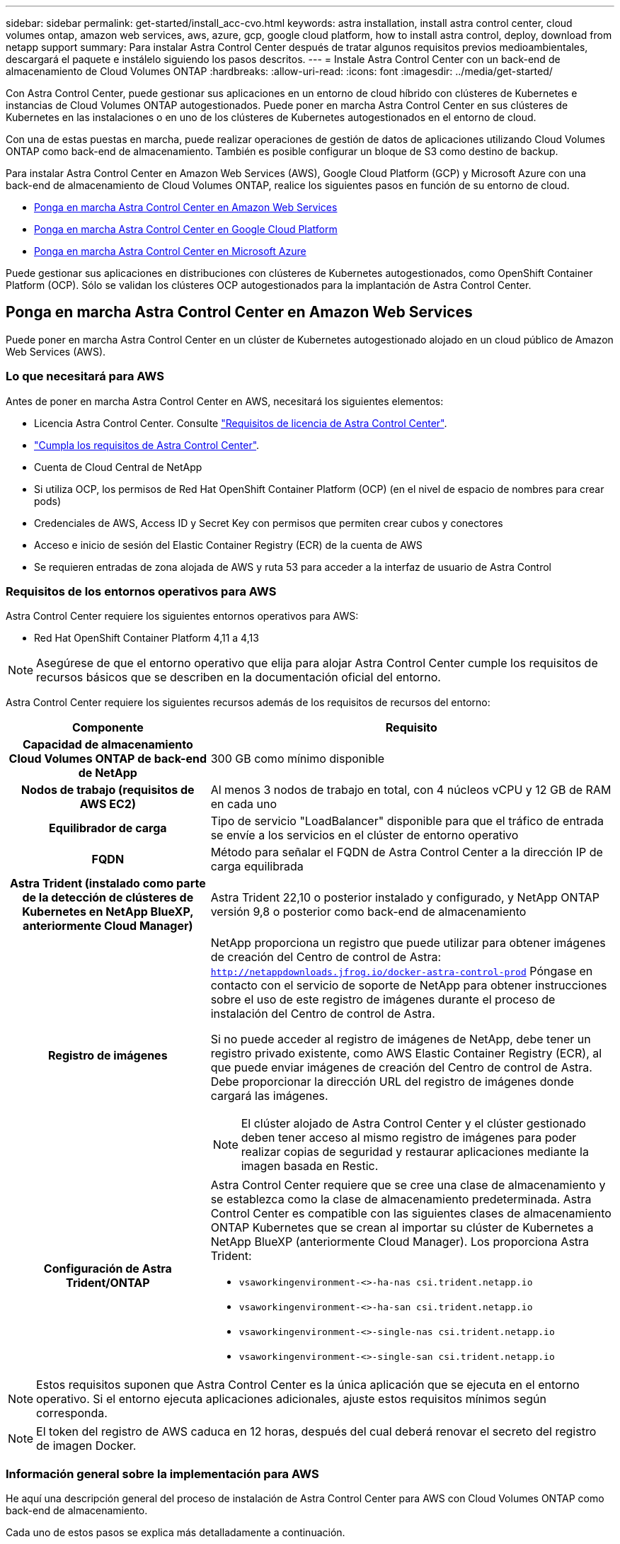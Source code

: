 ---
sidebar: sidebar 
permalink: get-started/install_acc-cvo.html 
keywords: astra installation, install astra control center, cloud volumes ontap, amazon web services, aws, azure, gcp, google cloud platform, how to install astra control, deploy, download from netapp support 
summary: Para instalar Astra Control Center después de tratar algunos requisitos previos medioambientales, descargará el paquete e instálelo siguiendo los pasos descritos. 
---
= Instale Astra Control Center con un back-end de almacenamiento de Cloud Volumes ONTAP
:hardbreaks:
:allow-uri-read: 
:icons: font
:imagesdir: ../media/get-started/


[role="lead"]
Con Astra Control Center, puede gestionar sus aplicaciones en un entorno de cloud híbrido con clústeres de Kubernetes e instancias de Cloud Volumes ONTAP autogestionados. Puede poner en marcha Astra Control Center en sus clústeres de Kubernetes en las instalaciones o en uno de los clústeres de Kubernetes autogestionados en el entorno de cloud.

Con una de estas puestas en marcha, puede realizar operaciones de gestión de datos de aplicaciones utilizando Cloud Volumes ONTAP como back-end de almacenamiento. También es posible configurar un bloque de S3 como destino de backup.

Para instalar Astra Control Center en Amazon Web Services (AWS), Google Cloud Platform (GCP) y Microsoft Azure con una back-end de almacenamiento de Cloud Volumes ONTAP, realice los siguientes pasos en función de su entorno de cloud.

* <<Ponga en marcha Astra Control Center en Amazon Web Services>>
* <<Ponga en marcha Astra Control Center en Google Cloud Platform>>
* <<Ponga en marcha Astra Control Center en Microsoft Azure>>


Puede gestionar sus aplicaciones en distribuciones con clústeres de Kubernetes autogestionados, como OpenShift Container Platform (OCP). Sólo se validan los clústeres OCP autogestionados para la implantación de Astra Control Center.



== Ponga en marcha Astra Control Center en Amazon Web Services

Puede poner en marcha Astra Control Center en un clúster de Kubernetes autogestionado alojado en un cloud público de Amazon Web Services (AWS).



=== Lo que necesitará para AWS

Antes de poner en marcha Astra Control Center en AWS, necesitará los siguientes elementos:

* Licencia Astra Control Center. Consulte link:../get-started/requirements.html["Requisitos de licencia de Astra Control Center"^].
* link:../get-started/requirements.html["Cumpla los requisitos de Astra Control Center"^].
* Cuenta de Cloud Central de NetApp
* Si utiliza OCP, los permisos de Red Hat OpenShift Container Platform (OCP) (en el nivel de espacio de nombres para crear pods)
* Credenciales de AWS, Access ID y Secret Key con permisos que permiten crear cubos y conectores
* Acceso e inicio de sesión del Elastic Container Registry (ECR) de la cuenta de AWS
* Se requieren entradas de zona alojada de AWS y ruta 53 para acceder a la interfaz de usuario de Astra Control




=== Requisitos de los entornos operativos para AWS

Astra Control Center requiere los siguientes entornos operativos para AWS:

* Red Hat OpenShift Container Platform 4,11 a 4,13



NOTE: Asegúrese de que el entorno operativo que elija para alojar Astra Control Center cumple los requisitos de recursos básicos que se describen en la documentación oficial del entorno.

Astra Control Center requiere los siguientes recursos además de los requisitos de recursos del entorno:

[cols="1h,2a"]
|===
| Componente | Requisito 


| Capacidad de almacenamiento Cloud Volumes ONTAP de back-end de NetApp  a| 
300 GB como mínimo disponible



| Nodos de trabajo (requisitos de AWS EC2)  a| 
Al menos 3 nodos de trabajo en total, con 4 núcleos vCPU y 12 GB de RAM en cada uno



| Equilibrador de carga  a| 
Tipo de servicio "LoadBalancer" disponible para que el tráfico de entrada se envíe a los servicios en el clúster de entorno operativo



| FQDN  a| 
Método para señalar el FQDN de Astra Control Center a la dirección IP de carga equilibrada



| Astra Trident (instalado como parte de la detección de clústeres de Kubernetes en NetApp BlueXP, anteriormente Cloud Manager)  a| 
Astra Trident 22,10 o posterior instalado y configurado, y NetApp ONTAP versión 9,8 o posterior como back-end de almacenamiento [[aws-registry]]



| Registro de imágenes  a| 
NetApp proporciona un registro que puede utilizar para obtener imágenes de creación del Centro de control de Astra:
`http://netappdownloads.jfrog.io/docker-astra-control-prod`
Póngase en contacto con el servicio de soporte de NetApp para obtener instrucciones sobre el uso de este registro de imágenes durante el proceso de instalación del Centro de control de Astra.

Si no puede acceder al registro de imágenes de NetApp, debe tener un registro privado existente, como AWS Elastic Container Registry (ECR), al que puede enviar imágenes de creación del Centro de control de Astra. Debe proporcionar la dirección URL del registro de imágenes donde cargará las imágenes.


NOTE: El clúster alojado de Astra Control Center y el clúster gestionado deben tener acceso al mismo registro de imágenes para poder realizar copias de seguridad y restaurar aplicaciones mediante la imagen basada en Restic.



| Configuración de Astra Trident/ONTAP  a| 
Astra Control Center requiere que se cree una clase de almacenamiento y se establezca como la clase de almacenamiento predeterminada. Astra Control Center es compatible con las siguientes clases de almacenamiento ONTAP Kubernetes que se crean al importar su clúster de Kubernetes a NetApp BlueXP (anteriormente Cloud Manager). Los proporciona Astra Trident:

* `vsaworkingenvironment-<>-ha-nas               csi.trident.netapp.io`
* `vsaworkingenvironment-<>-ha-san               csi.trident.netapp.io`
* `vsaworkingenvironment-<>-single-nas           csi.trident.netapp.io`
* `vsaworkingenvironment-<>-single-san           csi.trident.netapp.io`


|===

NOTE: Estos requisitos suponen que Astra Control Center es la única aplicación que se ejecuta en el entorno operativo. Si el entorno ejecuta aplicaciones adicionales, ajuste estos requisitos mínimos según corresponda.


NOTE: El token del registro de AWS caduca en 12 horas, después del cual deberá renovar el secreto del registro de imagen Docker.



=== Información general sobre la implementación para AWS

He aquí una descripción general del proceso de instalación de Astra Control Center para AWS con Cloud Volumes ONTAP como back-end de almacenamiento.

Cada uno de estos pasos se explica más detalladamente a continuación.

. <<Compruebe que dispone de suficientes permisos IAM>>.
. <<Instale un clúster RedHat OpenShift en AWS>>.
. <<Configure AWS>>.
. <<Configuración de BlueXP de NetApp para AWS>>.
. <<Instale Astra Control Center para AWS>>.




=== Compruebe que dispone de suficientes permisos IAM

Asegúrese de tener suficientes roles y permisos de IAM que le permiten instalar un clúster RedHat OpenShift y un conector BlueXP de NetApp (anteriormente Cloud Manager).

Consulte https://docs.netapp.com/us-en/cloud-manager-setup-admin/concept-accounts-aws.html#initial-aws-credentials["Credenciales iniciales de AWS"^].



=== Instale un clúster RedHat OpenShift en AWS

Instale un clúster RedHat OpenShift Container Platform en AWS.

Para obtener instrucciones de instalación, consulte https://docs.openshift.com/container-platform/4.13/installing/installing_aws/installing-aws-default.html["Instalación de un clúster en AWS en OpenShift Container Platform"^].



=== Configure AWS

A continuación, configure AWS para crear una red virtual, configurar EC2 instancias de computación y crear un bucket de AWS S3. Si no puede acceder a <<aws-registry,Registro de imágenes del Centro de control de Astra de NetApp>>, También tendrá que crear un registro de contenedores elásticos (ECR) para alojar las imágenes de Astra Control Center y enviar las imágenes a este registro.

Siga la documentación de AWS para completar los pasos siguientes. Consulte https://docs.openshift.com/container-platform/4.13/installing/installing_aws/installing-aws-default.html["Documentación de instalación de AWS"^].

. Cree una red virtual AWS.
. Revise las instancias de computación EC2. Puede ser un servidor con configuración básica o máquinas virtuales en AWS.
. Si el tipo de instancia no coincide con los requisitos mínimos de recursos de Astra para los nodos maestros y trabajadores, cambie el tipo de instancia en AWS para cumplir los requisitos de Astra.  Consulte link:../get-started/requirements.html["Requisitos del Centro de Control de Astra"^].
. Cree al menos un bloque de AWS S3 para almacenar los backups.
. (Opcional) Si no puede acceder al <<aws-registry,Registro de imágenes de NetApp>>, haga lo siguiente:
+
.. Cree un AWS Elastic Container Registry (ECR) para alojar todas las imágenes de Astra Control Center.
+

NOTE: Si no crea la ECR, Astra Control Center no puede acceder a los datos de supervisión de un clúster que contenga Cloud Volumes ONTAP con un back-end de AWS. El problema se produce cuando el clúster que intenta detectar y gestionar mediante Astra Control Center no tiene acceso a AWS ECR.

.. Envía las imágenes del Centro de control de Astra al registro definido.





NOTE: El token del registro de contenedor elástico de AWS (ECR) caduca al cabo de 12 horas y provoca errores en las operaciones de clonado de varios clústeres. Este problema ocurre cuando se gestiona un back-end de almacenamiento desde Cloud Volumes ONTAP configurado para AWS. Para corregir este problema, vuelva a autenticarse con la ECR y genere un nuevo secreto para que las operaciones de clonación se reanuden correctamente.

A continuación mostramos un ejemplo de una puesta en marcha de AWS:

image:acc-cvo-aws2.png["Esta imagen muestra un ejemplo de Astra Control Center con una implementación de Cloud Volumes ONTAP"]



=== Configuración de BlueXP de NetApp para AWS

Con NetApp BlueXP (anteriormente Cloud Manager), cree un espacio de trabajo, añada un conector a AWS, cree un entorno de trabajo e importe el clúster.

Siga la documentación de BlueXP para completar los siguientes pasos. Consulte lo siguiente:

* https://docs.netapp.com/us-en/occm/task_getting_started_aws.html["Introducción a Cloud Volumes ONTAP en AWS"^].
* https://docs.netapp.com/us-en/occm/task_creating_connectors_aws.html#create-a-connector["Cree un conector en AWS mediante BlueXP"^]


.Pasos
. Agregue sus credenciales a BlueXP.
. Crear un área de trabajo.
. Agregue un conector para AWS. Elija AWS como proveedor.
. Cree un entorno de trabajo para su entorno de cloud.
+
.. Ubicación: "Amazon Web Services (AWS)"
.. Tipo: "Cloud Volumes ONTAP ha"


. Importe el clúster OpenShift. El clúster se conectará al entorno de trabajo que acaba de crear.
+
.. Consulte los detalles del clúster de NetApp seleccionando *K8s* > *Lista de clústeres* > *Detalles del clúster*.
.. En la esquina superior derecha, observa la versión de Astra Trident.
.. Observe las clases de almacenamiento del clúster Cloud Volumes ONTAP que muestran NetApp como el aprovisionador.
+
Esto importa su clúster de Red Hat OpenShift y le asigna una clase de almacenamiento predeterminada. Seleccione la clase de almacenamiento. Astra Trident se instala automáticamente como parte del proceso de importación y detección.



. Obsérvese todos los volúmenes y volúmenes persistentes en esta puesta en marcha de Cloud Volumes ONTAP.



TIP: Cloud Volumes ONTAP puede funcionar como un nodo único o en alta disponibilidad. Si está habilitada, anote el estado de alta disponibilidad y el estado de implementación del nodo que se ejecutan en AWS.



=== Instale Astra Control Center para AWS

Siga la norma link:../get-started/install_acc.html["Instrucciones de instalación de Astra Control Center"^].


NOTE: AWS utiliza el tipo de bloque Generic S3.



== Ponga en marcha Astra Control Center en Google Cloud Platform

Puede poner en marcha Astra Control Center en un clúster de Kubernetes autogestionado alojado en un cloud público de Google Cloud Platform (GCP).



=== Qué necesitará para GCP

Antes de implementar Astra Control Center en GCP, necesitará los siguientes elementos:

* Licencia Astra Control Center. Consulte link:../get-started/requirements.html["Requisitos de licencia de Astra Control Center"^].
* link:../get-started/requirements.html["Cumpla los requisitos de Astra Control Center"^].
* Cuenta de Cloud Central de NetApp
* Si utiliza OCP, Red Hat OpenShift Container Platform (OCP) 4,11 a 4,13
* Si utiliza OCP, los permisos de Red Hat OpenShift Container Platform (OCP) (en el nivel de espacio de nombres para crear pods)
* Cuenta de servicio de GCP con permisos que le permiten crear cubos y conectores




=== Requisitos del entorno operativo para GCP


NOTE: Asegúrese de que el entorno operativo que elija para alojar Astra Control Center cumple los requisitos de recursos básicos que se describen en la documentación oficial del entorno.

Astra Control Center requiere los siguientes recursos además de los requisitos de recursos del entorno:

[cols="1h,2a"]
|===
| Componente | Requisito 


| Capacidad de almacenamiento Cloud Volumes ONTAP de back-end de NetApp  a| 
300 GB como mínimo disponible



| Nodos de trabajo (requisitos de computación de GCP)  a| 
Al menos 3 nodos de trabajo en total, con 4 núcleos vCPU y 12 GB de RAM en cada uno



| Equilibrador de carga  a| 
Tipo de servicio "LoadBalancer" disponible para que el tráfico de entrada se envíe a los servicios en el clúster de entorno operativo



| FQDN (ZONA DNS DE GCP)  a| 
Método para señalar el FQDN de Astra Control Center a la dirección IP de carga equilibrada



| Astra Trident (instalado como parte de la detección de clústeres de Kubernetes en NetApp BlueXP, anteriormente Cloud Manager)  a| 
Astra Trident 22,10 o posterior instalado y configurado, y NetApp ONTAP versión 9,8 o posterior como back-end de almacenamiento [[gcp-registry]]



| Registro de imágenes  a| 
NetApp proporciona un registro que puede utilizar para obtener imágenes de creación del Centro de control de Astra:
`http://netappdownloads.jfrog.io/docker-astra-control-prod`
Póngase en contacto con el servicio de soporte de NetApp para obtener instrucciones sobre el uso de este registro de imágenes durante el proceso de instalación del Centro de control de Astra.

Si no puede acceder al registro de imágenes de NetApp, debe tener un registro privado existente, como el Registro de contenedores de Google, en el que puede enviar imágenes de creación del Centro de control de Astra. Debe proporcionar la dirección URL del registro de imágenes donde cargará las imágenes.


NOTE: Es necesario habilitar el acceso anónimo para extraer imágenes RTIC para realizar copias de seguridad.



| Configuración de Astra Trident/ONTAP  a| 
Astra Control Center requiere que se cree una clase de almacenamiento y se establezca como la clase de almacenamiento predeterminada. Astra Control Center es compatible con las siguientes clases de almacenamiento ONTAP Kubernetes que se crean al importar su clúster Kubernetes a BlueXP de NetApp. Los proporciona Astra Trident:

* `vsaworkingenvironment-<>-ha-nas               csi.trident.netapp.io`
* `vsaworkingenvironment-<>-ha-san               csi.trident.netapp.io`
* `vsaworkingenvironment-<>-single-nas           csi.trident.netapp.io`
* `vsaworkingenvironment-<>-single-san           csi.trident.netapp.io`


|===

NOTE: Estos requisitos suponen que Astra Control Center es la única aplicación que se ejecuta en el entorno operativo. Si el entorno ejecuta aplicaciones adicionales, ajuste estos requisitos mínimos según corresponda.



=== Información general de puesta en marcha para GCP

A continuación se ofrece una descripción general del proceso de instalación de Astra Control Center en un clúster OCP autogestionado en GCP con Cloud Volumes ONTAP como back-end de almacenamiento.

Cada uno de estos pasos se explica más detalladamente a continuación.

. <<Instale un clúster RedHat OpenShift en GCP>>.
. <<Cree un proyecto de GCP y una nube privada virtual>>.
. <<Compruebe que dispone de suficientes permisos IAM>>.
. <<Configure GCP>>.
. <<Configuración de NetApp BlueXP para GCP>>.
. <<Instale Astra Control Center para GCP>>.




=== Instale un clúster RedHat OpenShift en GCP

El primer paso es instalar un clúster RedHat OpenShift en GCP.

Para obtener instrucciones de instalación, consulte lo siguiente:

* https://access.redhat.com/documentation/en-us/openshift_container_platform/4.13/html/installing/index#installing-on-gcp["Instalar un clúster OpenShift en GCP"^]
* https://cloud.google.com/iam/docs/creating-managing-service-accounts#creating_a_service_account["Creación de una cuenta de servicio de GCP"^]




=== Cree un proyecto de GCP y una nube privada virtual

Cree al menos un proyecto de GCP y una nube privada virtual (VPC).


NOTE: OpenShift podría crear sus propios grupos de recursos. Además de ellas, debe definir también un VPC de GCP. Consulte la documentación de OpenShift.

Es posible que desee crear un grupo de recursos de clúster de plataforma y un grupo de recursos de clúster de aplicación OpenShift de destino.



=== Compruebe que dispone de suficientes permisos IAM

Asegúrese de tener suficientes roles y permisos de IAM que le permiten instalar un clúster RedHat OpenShift y un conector BlueXP de NetApp (anteriormente Cloud Manager).

Consulte https://docs.netapp.com/us-en/cloud-manager-setup-admin/task-creating-connectors-gcp.html#setting-up-permissions["Credenciales y permisos iniciales de GCP"^].



=== Configure GCP

A continuación, configure GCP para crear una VPC, configurar instancias de computación y crear un almacenamiento de objetos de Google Cloud. Si no puede acceder a <<gcp-registry,Registro de imágenes del Centro de control de Astra de NetApp>>, También tendrá que crear un Registro de contenedores de Google para alojar las imágenes del Centro de control de Astra y enviar las imágenes a este registro.

Siga la documentación de GCP para completar los siguientes pasos. Consulte instalación del clúster OpenShift en GCP.

. Cree un proyecto de GCP y VPC en el GCP que planea utilizar para el clúster de OCP con el back-end de CVO.
. Revise las instancias de computación. Puede tratarse de un servidor de configuración básica o máquinas virtuales en GCP.
. Si el tipo de instancia no coincide con los requisitos mínimos de recursos de Astra para los nodos maestro y trabajador, cambie el tipo de instancia de GCP para que cumpla los requisitos de Astra. Consulte link:../get-started/requirements.html["Requisitos del Centro de Control de Astra"^].
. Cree al menos un bloque de almacenamiento en cloud de GCP para almacenar sus backups.
. Crear un secreto, que es necesario para el acceso a bloques.
. (Opcional) Si no puede acceder al <<gcp-registry,Registro de imágenes de NetApp>>, haga lo siguiente:
+
.. Crea un registro de contenedores de Google para alojar las imágenes del Centro de control de Astra.
.. Configure el acceso al registro de contenedores de Google para inserción/extracción de Docker para todas las imágenes de Astra Control Center.
+
Ejemplo: Las imágenes del Centro de control de Astra se pueden enviar a este registro introduciendo el siguiente script:

+
[listing]
----
gcloud auth activate-service-account <service account email address>
--key-file=<GCP Service Account JSON file>
----
+
Este script requiere un archivo de manifiesto de Astra Control Center y su ubicación del Registro de imágenes de Google.



+
Ejemplo:

+
+

+
[listing]
----
manifestfile=astra-control-center-<version>.manifest
GCP_CR_REGISTRY=<target image registry>
ASTRA_REGISTRY=<source Astra Control Center image registry>

while IFS= read -r image; do
    echo "image: $ASTRA_REGISTRY/$image $GCP_CR_REGISTRY/$image"
    root_image=${image%:*}
    echo $root_image
    docker pull $ASTRA_REGISTRY/$image
    docker tag $ASTRA_REGISTRY/$image $GCP_CR_REGISTRY/$image
    docker push $GCP_CR_REGISTRY/$image
done < astra-control-center-22.04.41.manifest
----
. Configure zonas DNS.




=== Configuración de NetApp BlueXP para GCP

Con NetApp BlueXP (anteriormente Cloud Manager), cree un espacio de trabajo, añada un conector a GCP, cree un entorno de trabajo e importe el clúster.

Siga la documentación de BlueXP para completar los siguientes pasos. Consulte https://docs.netapp.com/us-en/occm/task_getting_started_gcp.html["Introducción a Cloud Volumes ONTAP en GCP"^].

.Antes de empezar
* Acceso a la cuenta de servicio de GCP con los permisos y roles de IAM necesarios


.Pasos
. Agregue sus credenciales a BlueXP. Consulte https://docs.netapp.com/us-en/cloud-manager-setup-admin/task-adding-gcp-accounts.html["Adición de cuentas de GCP"^].
. Agregue un conector para GCP.
+
.. Elija "GCP" como el proveedor.
.. Introduzca las credenciales de GCP. Consulte https://docs.netapp.com/us-en/cloud-manager-setup-admin/task-creating-connectors-gcp.html["Creación de un conector en GCP desde BlueXP"^].
.. Asegúrese de que el conector está en marcha y cambie a dicho conector.


. Cree un entorno de trabajo para su entorno de cloud.
+
.. Ubicación: "GCP"
.. Tipo: "Cloud Volumes ONTAP ha"


. Importe el clúster OpenShift. El clúster se conectará al entorno de trabajo que acaba de crear.
+
.. Consulte los detalles del clúster de NetApp seleccionando *K8s* > *Lista de clústeres* > *Detalles del clúster*.
.. En la esquina superior derecha, tenga en cuenta la versión de Trident.
.. Tenga en cuenta las clases de almacenamiento del clúster de Cloud Volumes ONTAP que muestran "NetApp" como el aprovisionador.
+
Esto importa su clúster de Red Hat OpenShift y le asigna una clase de almacenamiento predeterminada. Seleccione la clase de almacenamiento. Astra Trident se instala automáticamente como parte del proceso de importación y detección.



. Obsérvese todos los volúmenes y volúmenes persistentes en esta puesta en marcha de Cloud Volumes ONTAP.



TIP: Cloud Volumes ONTAP puede funcionar como un nodo único o en alta disponibilidad. Si está habilitada, anote el estado de alta disponibilidad y el estado de puesta en marcha del nodo que se ejecutan en GCP.



=== Instale Astra Control Center para GCP

Siga la norma link:../get-started/install_acc.html["Instrucciones de instalación de Astra Control Center"^].


NOTE: GCP utiliza el tipo de bloque Generic S3.

. Genere el secreto Docker para obtener imágenes de la instalación de Astra Control Center:
+
[listing]
----
kubectl create secret docker-registry <secret name> --docker-server=<Registry location> --docker-username=_json_key --docker-password="$(cat <GCP Service Account JSON file>)" --namespace=pcloud
----




== Ponga en marcha Astra Control Center en Microsoft Azure

Puede poner en marcha Astra Control Center en un clúster de Kubernetes autogestionado que se aloja en un cloud público de Microsoft Azure.



=== Lo que necesitará para Azure

Antes de poner en marcha Astra Control Center en Azure, necesitará los siguientes elementos:

* Licencia Astra Control Center. Consulte link:../get-started/requirements.html["Requisitos de licencia de Astra Control Center"^].
* link:../get-started/requirements.html["Cumpla los requisitos de Astra Control Center"^].
* Cuenta de Cloud Central de NetApp
* Si utiliza OCP, Red Hat OpenShift Container Platform (OCP) 4,11 a 4,13
* Si utiliza OCP, los permisos de Red Hat OpenShift Container Platform (OCP) (en el nivel de espacio de nombres para crear pods)
* Credenciales de Azure con permisos que le permiten crear cubos y conectores




=== Requisitos del entorno operativo para Azure

Asegúrese de que el entorno operativo que elija para alojar Astra Control Center cumple los requisitos de recursos básicos que se describen en la documentación oficial del entorno.

Astra Control Center requiere los siguientes recursos además de los requisitos de recursos del entorno:

Consulte link:../get-started/requirements.html["Requisitos del entorno operativo del Centro de control de Astra"^].

[cols="1h,2a"]
|===
| Componente | Requisito 


| Capacidad de almacenamiento Cloud Volumes ONTAP de back-end de NetApp  a| 
300 GB como mínimo disponible



| Nodos de trabajo (requisitos de computación de Azure)  a| 
Al menos 3 nodos de trabajo en total, con 4 núcleos vCPU y 12 GB de RAM en cada uno



| Equilibrador de carga  a| 
Tipo de servicio "LoadBalancer" disponible para que el tráfico de entrada se envíe a los servicios en el clúster de entorno operativo



| FQDN (zona DNS de Azure)  a| 
Método para señalar el FQDN de Astra Control Center a la dirección IP de carga equilibrada



| Astra Trident (instalado como parte de la detección de clústeres de Kubernetes en NetApp BlueXP)  a| 
Astra Trident 22,10 o posterior instalado y configurado, y NetApp ONTAP versión 9,8 o posterior se utilizarán como back-end de almacenamiento [[azure-registry]]



| Registro de imágenes  a| 
NetApp proporciona un registro que puede utilizar para obtener imágenes de creación del Centro de control de Astra:
`http://netappdownloads.jfrog.io/docker-astra-control-prod`
Póngase en contacto con el servicio de soporte de NetApp para obtener instrucciones sobre el uso de este registro de imágenes durante el proceso de instalación del Centro de control de Astra.

Si no puede acceder al registro de imágenes de NetApp, debe tener un registro privado existente, como Azure Container Registry (ACR), en el que puede insertar imágenes de creación del Centro de control de Astra. Debe proporcionar la dirección URL del registro de imágenes donde cargará las imágenes.


NOTE: Es necesario habilitar el acceso anónimo para extraer imágenes RTIC para realizar copias de seguridad.



| Configuración de Astra Trident/ONTAP  a| 
Astra Control Center requiere que se cree una clase de almacenamiento y se establezca como la clase de almacenamiento predeterminada. Astra Control Center es compatible con las siguientes clases de almacenamiento ONTAP Kubernetes que se crean al importar su clúster Kubernetes a BlueXP de NetApp. Los proporciona Astra Trident:

* `vsaworkingenvironment-<>-ha-nas               csi.trident.netapp.io`
* `vsaworkingenvironment-<>-ha-san               csi.trident.netapp.io`
* `vsaworkingenvironment-<>-single-nas           csi.trident.netapp.io`
* `vsaworkingenvironment-<>-single-san           csi.trident.netapp.io`


|===

NOTE: Estos requisitos suponen que Astra Control Center es la única aplicación que se ejecuta en el entorno operativo. Si el entorno ejecuta aplicaciones adicionales, ajuste estos requisitos mínimos según corresponda.



=== Información general sobre la implementación para Azure

A continuación se ofrece una descripción general del proceso de instalación de Astra Control Center para Azure.

Cada uno de estos pasos se explica más detalladamente a continuación.

. <<Instale un clúster RedHat OpenShift en Azure>>.
. <<Cree grupos de recursos de Azure>>.
. <<Compruebe que dispone de suficientes permisos IAM>>.
. <<Configure Azure>>.
. <<Configuración de NetApp BlueXP (anteriormente Cloud Manager) para Azure>>.
. <<Instalar y configurar Astra Control Center para Azure>>.




=== Instale un clúster RedHat OpenShift en Azure

El primer paso es instalar un clúster RedHat OpenShift en Azure.

Para obtener instrucciones de instalación, consulte lo siguiente:

* https://docs.openshift.com/container-platform/4.13/installing/installing_azure/preparing-to-install-on-azure.html["Instalando el clúster de OpenShift en Azure"^].
* https://docs.openshift.com/container-platform/4.13/installing/installing_azure/installing-azure-account.html["Instalar una cuenta de Azure"^].




=== Cree grupos de recursos de Azure

Cree al menos un grupo de recursos de Azure.


NOTE: OpenShift podría crear sus propios grupos de recursos. Además de estos, también debe definir los grupos de recursos de Azure. Consulte la documentación de OpenShift.

Es posible que desee crear un grupo de recursos de clúster de plataforma y un grupo de recursos de clúster de aplicación OpenShift de destino.



=== Compruebe que dispone de suficientes permisos IAM

Asegúrese de tener suficientes roles y permisos IAM para poder instalar un clúster RedHat OpenShift y un conector BlueXP de NetApp.

Consulte https://docs.netapp.com/us-en/cloud-manager-setup-admin/concept-accounts-azure.html["Credenciales y permisos de Azure"^].



=== Configure Azure

A continuación, configure Azure para crear una red virtual, configurar instancias de computación y crear un contenedor de Azure Blob. Si no puede acceder a <<azure-registry,Registro de imágenes del Centro de control de Astra de NetApp>>, También tendrá que crear un Azure Container Registry (ACR) para alojar las imágenes de Astra Control Center y enviar las imágenes a este registro.

Siga la documentación de Azure para completar los siguientes pasos. Consulte https://docs.openshift.com/container-platform/4.13/installing/installing_azure/preparing-to-install-on-azure.html["Instalando el clúster de OpenShift en Azure"^].

. Cree una red virtual de Azure.
. Revise las instancias de computación. Puede ser un servidor con configuración básica o máquinas virtuales en Azure.
. Si el tipo de instancia no coincide con los requisitos mínimos de recursos de Astra para los nodos maestros y trabajadores, cambie el tipo de instancia en Azure para cumplir los requisitos de Astra.  Consulte link:../get-started/requirements.html["Requisitos del Centro de Control de Astra"^].
. Cree al menos un contenedor de Azure Blob para almacenar los backups.
. Cree una cuenta de almacenamiento. Necesitará una cuenta de almacenamiento para crear un contenedor que se utilizará como bloque en Astra Control Center.
. Crear un secreto, que es necesario para el acceso a bloques.
. (Opcional) Si no puede acceder al <<azure-registry,Registro de imágenes de NetApp>>, haga lo siguiente:
+
.. Cree un registro de contenedores de Azure (ACR) para alojar las imágenes del Centro de control de Astra.
.. Configura el acceso de ACR para la inserción/extracción de Docker para todas las imágenes del Centro de control de Astra.
.. Envíe las imágenes del Centro de control de Astra a este registro mediante el siguiente script:
+
[listing]
----
az acr login -n <AZ ACR URL/Location>
This script requires the Astra Control Center manifest file and your Azure ACR location.
----
+
*Ejemplo*:

+
[listing]
----
manifestfile=astra-control-center-<version>.manifest
AZ_ACR_REGISTRY=<target image registry>
ASTRA_REGISTRY=<source Astra Control Center image registry>

while IFS= read -r image; do
    echo "image: $ASTRA_REGISTRY/$image $AZ_ACR_REGISTRY/$image"
    root_image=${image%:*}
    echo $root_image
    docker pull $ASTRA_REGISTRY/$image
    docker tag $ASTRA_REGISTRY/$image $AZ_ACR_REGISTRYY/$image
    docker push $AZ_ACR_REGISTRY/$image
done < astra-control-center-22.04.41.manifest
----


. Configure zonas DNS.




=== Configuración de NetApp BlueXP (anteriormente Cloud Manager) para Azure

Con BlueXP (anteriormente Cloud Manager), cree un espacio de trabajo, añada un conector a Azure, cree un entorno de trabajo e importe el clúster.

Siga la documentación de BlueXP para completar los siguientes pasos. Consulte https://docs.netapp.com/us-en/occm/task_getting_started_azure.html["Introducción a BlueXP en Azure"^].

.Antes de empezar
Acceso a la cuenta de Azure con los permisos y roles de IAM necesarios

.Pasos
. Agregue sus credenciales a BlueXP.
. Agregue un conector para Azure. Consulte https://mysupport.netapp.com/site/info/cloud-manager-policies["Políticas de BlueXP"^].
+
.. Elija *Azure* como proveedor.
.. Introduzca las credenciales de Azure, incluidos el ID de aplicación, el secreto de cliente y el ID del directorio (inquilino).
+
Consulte https://docs.netapp.com/us-en/occm/task_creating_connectors_azure.html["Creación de un conector en Azure desde BlueXPr"^].



. Asegúrese de que el conector está en marcha y cambie a dicho conector.
+
image:acc-cvo-azure-connectors.png["Esta imagen muestra los conectores de BlueXP"]

. Cree un entorno de trabajo para su entorno de cloud.
+
.. Ubicación: "Microsoft Azure".
.. Tipo: "Cloud Volumes ONTAP ha".


+
image:acc-cvo-azure-working-environment.png["Esta imagen muestra las ubicaciones del entorno de trabajo en BlueXP"]

. Importe el clúster OpenShift. El clúster se conectará al entorno de trabajo que acaba de crear.
+
.. Consulte los detalles del clúster de NetApp seleccionando *K8s* > *Lista de clústeres* > *Detalles del clúster*.
+
image:acc-cvo-azure-connected.png["Esta imagen muestra un clúster importado en BlueXP"]

.. En la esquina superior derecha, observa la versión de Astra Trident.
.. Observe las clases de almacenamiento del clúster Cloud Volumes ONTAP que muestran NetApp como el aprovisionador.


+
Esto importa su clúster de Red Hat OpenShift y asigna una clase de almacenamiento predeterminada. Seleccione la clase de almacenamiento. Astra Trident se instala automáticamente como parte del proceso de importación y detección.

. Obsérvese todos los volúmenes y volúmenes persistentes en esta puesta en marcha de Cloud Volumes ONTAP.
. Cloud Volumes ONTAP puede funcionar como un nodo único o en alta disponibilidad. Si ha está habilitada, anote el estado de alta disponibilidad y el estado de puesta en marcha del nodo que se ejecutan en Azure.




=== Instalar y configurar Astra Control Center para Azure

Instale Astra Control Center con el estándar link:../get-started/install_acc.html["instrucciones de instalación"^].

Con Astra Control Center, añada un bucket de Azure. Consulte link:../get-started/setup_overview.html["Configure Astra Control Center y añada cucharones"^].
